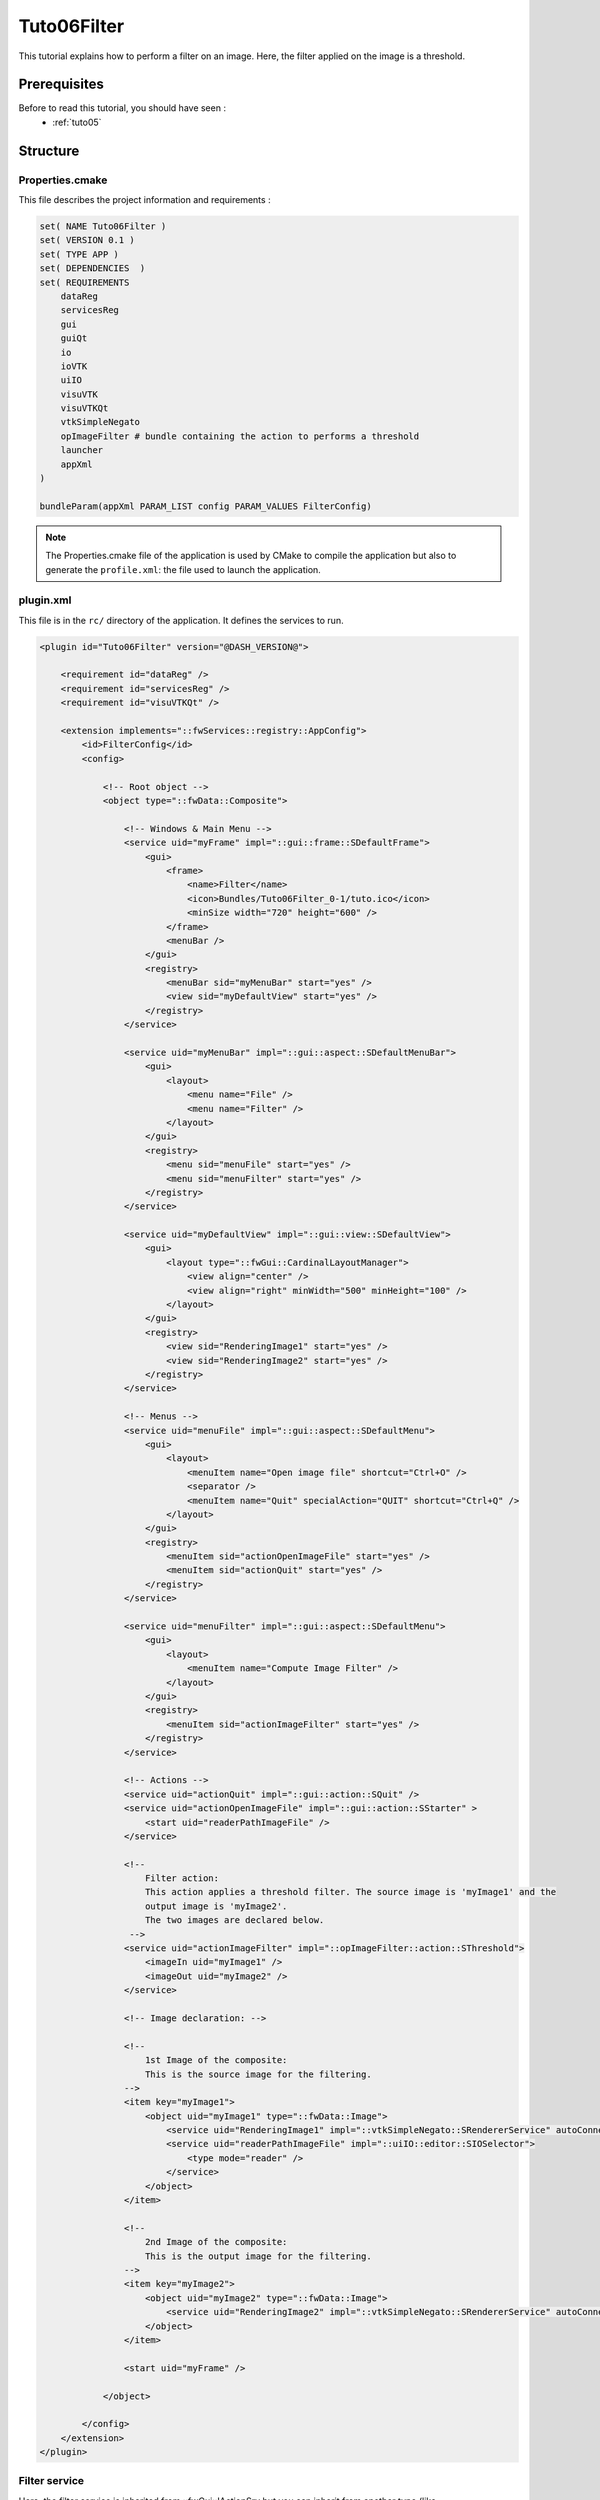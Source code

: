 .. _tuto06:

*************
Tuto06Filter
*************

This tutorial explains how to perform a filter on an image. Here, the filter applied on the image is a threshold.

.. figure:: ../media/tuto06Filter.png
    :scale: 80
    :align: center


Prerequisites
===============

Before to read this tutorial, you should have seen :
 * :ref:`tuto05`


Structure
=============




Properties.cmake
------------------

This file describes the project information and requirements :

.. code-block:: cmake

    set( NAME Tuto06Filter )
    set( VERSION 0.1 )
    set( TYPE APP )
    set( DEPENDENCIES  )
    set( REQUIREMENTS
        dataReg
        servicesReg
        gui
        guiQt
        io
        ioVTK
        uiIO
        visuVTK
        visuVTKQt
        vtkSimpleNegato
        opImageFilter # bundle containing the action to performs a threshold
        launcher
        appXml
    )

    bundleParam(appXml PARAM_LIST config PARAM_VALUES FilterConfig)


.. note::

    The Properties.cmake file of the application is used by CMake to compile the application but also to generate the
    ``profile.xml``: the file used to launch the application.


plugin.xml
------------

This file is in the ``rc/`` directory of the application. It defines the services to run.

.. code-block:: xml

    <plugin id="Tuto06Filter" version="@DASH_VERSION@">

        <requirement id="dataReg" />
        <requirement id="servicesReg" />
        <requirement id="visuVTKQt" />

        <extension implements="::fwServices::registry::AppConfig">
            <id>FilterConfig</id>
            <config>

                <!-- Root object -->
                <object type="::fwData::Composite">

                    <!-- Windows & Main Menu -->
                    <service uid="myFrame" impl="::gui::frame::SDefaultFrame">
                        <gui>
                            <frame>
                                <name>Filter</name>
                                <icon>Bundles/Tuto06Filter_0-1/tuto.ico</icon>
                                <minSize width="720" height="600" />
                            </frame>
                            <menuBar />
                        </gui>
                        <registry>
                            <menuBar sid="myMenuBar" start="yes" />
                            <view sid="myDefaultView" start="yes" />
                        </registry>
                    </service>

                    <service uid="myMenuBar" impl="::gui::aspect::SDefaultMenuBar">
                        <gui>
                            <layout>
                                <menu name="File" />
                                <menu name="Filter" />
                            </layout>
                        </gui>
                        <registry>
                            <menu sid="menuFile" start="yes" />
                            <menu sid="menuFilter" start="yes" />
                        </registry>
                    </service>

                    <service uid="myDefaultView" impl="::gui::view::SDefaultView">
                        <gui>
                            <layout type="::fwGui::CardinalLayoutManager">
                                <view align="center" />
                                <view align="right" minWidth="500" minHeight="100" />
                            </layout>
                        </gui>
                        <registry>
                            <view sid="RenderingImage1" start="yes" />
                            <view sid="RenderingImage2" start="yes" />
                        </registry>
                    </service>

                    <!-- Menus -->
                    <service uid="menuFile" impl="::gui::aspect::SDefaultMenu">
                        <gui>
                            <layout>
                                <menuItem name="Open image file" shortcut="Ctrl+O" />
                                <separator />
                                <menuItem name="Quit" specialAction="QUIT" shortcut="Ctrl+Q" />
                            </layout>
                        </gui>
                        <registry>
                            <menuItem sid="actionOpenImageFile" start="yes" />
                            <menuItem sid="actionQuit" start="yes" />
                        </registry>
                    </service>
                
                    <service uid="menuFilter" impl="::gui::aspect::SDefaultMenu">
                        <gui>
                            <layout>
                                <menuItem name="Compute Image Filter" />
                            </layout>
                        </gui>
                        <registry>
                            <menuItem sid="actionImageFilter" start="yes" />
                        </registry>
                    </service>

                    <!-- Actions -->
                    <service uid="actionQuit" impl="::gui::action::SQuit" />
                    <service uid="actionOpenImageFile" impl="::gui::action::SStarter" >
                        <start uid="readerPathImageFile" />
                    </service>

                    <!--
                        Filter action:
                        This action applies a threshold filter. The source image is 'myImage1' and the 
                        output image is 'myImage2'.
                        The two images are declared below.
                     -->
                    <service uid="actionImageFilter" impl="::opImageFilter::action::SThreshold">
                        <imageIn uid="myImage1" />
                        <imageOut uid="myImage2" />
                    </service>
                
                    <!-- Image declaration: -->
                
                    <!-- 
                        1st Image of the composite:
                        This is the source image for the filtering. 
                    -->
                    <item key="myImage1">
                        <object uid="myImage1" type="::fwData::Image">
                            <service uid="RenderingImage1" impl="::vtkSimpleNegato::SRendererService" autoConnect="yes" />
                            <service uid="readerPathImageFile" impl="::uiIO::editor::SIOSelector">
                                <type mode="reader" />
                            </service>
                        </object>
                    </item>
                
                    <!-- 
                        2nd Image of the composite:
                        This is the output image for the filtering. 
                    -->
                    <item key="myImage2">
                        <object uid="myImage2" type="::fwData::Image">
                            <service uid="RenderingImage2" impl="::vtkSimpleNegato::SRendererService" autoConnect="yes" />
                        </object>
                    </item>

                    <start uid="myFrame" />

                </object>

            </config>
        </extension>
    </plugin>    


Filter service
---------------

Here, the filter service is inherited from ::fwGui::IActionSrv but you can inherit from another type (like 
``::arServices::IOperator`` in fw4spl-ar repository).

For an action, the ``updating()``method is called by the click on the button. This method retrieves the two images and 
applies the threshold algorithm.

The ``::fwData::Image`` contains a buffer for pixel values, it is stored as a ``void *`` to allows several types of 
pixel (uint8, int8, uint16, int16, double, float ...). To use image buffer, we need to cast it to the image pixel type. 
For that, we use the ``Dispatcher`` : it allows to invoke a template functor according to the image type.

.. code-block:: cpp

    void SThreshold::updating() throw ( ::fwTools::Failed )
    {
        SLM_TRACE_FUNC();

        // threshold value: the pixel with the value less than 50 will be set to 0, else the value is set to the maximum
        // value of the image pixel type.
        const double threshold = 50.0;

        ThresholdFilter::Parameter param; // filter parameters: threshold value, image source, image target

        // Get source image
        OSLM_ASSERT("Image 1 not found. UID : " << m_imageSrcUID, ::fwTools::fwID::exist(m_imageSrcUID));
        param.imageIn = ::fwData::Image::dynamicCast( ::fwTools::fwID::getObject(m_imageSrcUID) );

        // Get target image
        OSLM_ASSERT("Image 2 not found. UID : " << m_imageTgtUID, ::fwTools::fwID::exist(m_imageTgtUID));
        param.imageOut = ::fwData::Image::dynamicCast( ::fwTools::fwID::getObject(m_imageTgtUID) );

        param.thresholdValue = threshold;

        /*
         * The dispatcher allows to apply the filter on any type of image.
         * It invokes the template functor ThresholdFilter using the image type.
         */
        ::fwTools::DynamicType type = param.imageIn->getPixelType(); // image type

        // Invoke filter functor
        ::fwTools::Dispatcher< ::fwTools::IntrinsicTypes, ThresholdFilter >::invoke( type, param );

        // Notify that the image target is modified
        auto sig = param.imageOut->signal< ::fwData::Object::ModifiedSignalType >(::fwData::Object::s_MODIFIED_SIG);
        {
            ::fwCom::Connection::Blocker block(sig->getConnection(m_slotUpdate));
            sig->asyncEmit();
        }
    }


The functor is a *structure* containing a *sub-structure* for the parameters (inputs and outputs) and a template
method ``operator(parameters)``. 

.. code-block:: cpp

    /**
     * Functor to apply a threshold filter.
     *
     * The pixel with the value less than the threshold value will be set to 0, else the value is set to the maximum
     * value of the image pixel type.
     *
     * The functor provides a template method operator(param) to apply the filter
     */
    struct ThresholdFilter
    {
        struct Parameter
        {
            double thresholdValue; ///< threshold value.
            ::fwData::Image::sptr imageIn; ///< image source
            ::fwData::Image::sptr imageOut; ///< image target: contains the result of the filter
        };

        /**
         * @brief Applies the filter
         * @tparam PIXELTYPE image pixel type (uint8, uint16, int8, int16, float, double, ....)
         */
        template<class PIXELTYPE>
        void operator()(Parameter &param)
        {
            const PIXELTYPE thresholdValue = static_cast<PIXELTYPE>(param.thresholdValue);
            ::fwData::Image::sptr imageIn  = param.imageIn;
            ::fwData::Image::sptr imageOut = param.imageOut;
            SLM_ASSERT("Sorry, image must be 3D", imageIn->getNumberOfDimensions() == 3 );
            imageOut->copyInformation(imageIn); // Copy image size, type... without copying the buffer
            imageOut->allocate(); // Allocate the image buffer

            ::fwComEd::helper::Image imageInHelper(imageIn); // helper used to access the image source buffer
            ::fwComEd::helper::Image imageOutHelper(imageOut); // helper used to access the image target buffer

            // Get image buffers
            PIXELTYPE *buffer1 = (PIXELTYPE *)imageInHelper.getBuffer();
            PIXELTYPE *buffer2 = (PIXELTYPE *)imageOutHelper.getBuffer();

            // Get number of pixels
            const size_t NbPixels = imageIn->getSize()[0] * imageIn->getSize()[1] * imageIn->getSize()[2];

            // Fill the target buffer considering the thresholding
            for( size_t i = 0; i<NbPixels; ++i, ++buffer1, ++buffer2 )
            {
                *buffer2 = ( *buffer1 < thresholdValue ) ? 0 : std::numeric_limits<PIXELTYPE>::max();
            }
        }
    };
    

Run
=========

To run the application, you must call the following line into the install or build directory:

.. code::

    bin/launcher Bundles/Tuto06Filter_0-1/profile.xml
